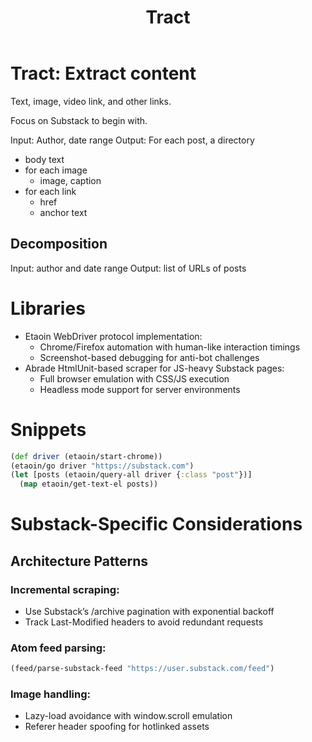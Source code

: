 #+TITLE: Tract

* Tract: Extract content

  Text, image, video link, and other links.

  Focus on Substack to begin with.

  Input: Author, date range
  Output: For each post, a directory
          * body text
          * for each image
            * image, caption
          * for each link
            * href
            * anchor text


** Decomposition
  Input:  author and date range
  Output: list of URLs of posts

* Libraries

   * Etaoin
      WebDriver protocol implementation:
     * Chrome/Firefox automation with human-like interaction timings
     * Screenshot-based debugging for anti-bot challenges

   * Abrade
      HtmlUnit-based scraper for JS-heavy Substack pages:
     * Full browser emulation with CSS/JS execution
     * Headless mode support for server environments

* Snippets

  #+begin_src clojure
  (def driver (etaoin/start-chrome))
  (etaoin/go driver "https://substack.com")
  (let [posts (etaoin/query-all driver {:class "post"})]
    (map etaoin/get-text-el posts))
  #+end_src

* Substack-Specific Considerations
** Architecture Patterns
*** Incremental scraping:

  * Use Substack’s /archive pagination with exponential backoff
  * Track Last-Modified headers to avoid redundant requests

*** Atom feed parsing:

    #+begin_src clojure
    (feed/parse-substack-feed "https://user.substack.com/feed")
    #+end_src

*** Image handling:
  * Lazy-load avoidance with window.scroll emulation
  * Referer header spoofing for hotlinked assets
